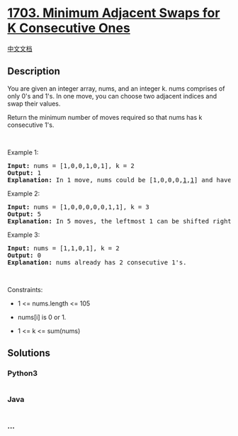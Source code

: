 * [[https://leetcode.com/problems/minimum-adjacent-swaps-for-k-consecutive-ones][1703.
Minimum Adjacent Swaps for K Consecutive Ones]]
  :PROPERTIES:
  :CUSTOM_ID: minimum-adjacent-swaps-for-k-consecutive-ones
  :END:
[[./solution/1700-1799/1703.Minimum Adjacent Swaps for K Consecutive Ones/README.org][中文文档]]

** Description
   :PROPERTIES:
   :CUSTOM_ID: description
   :END:

#+begin_html
  <p>
#+end_html

You are given an integer array, nums, and an integer k. nums comprises
of only 0's and 1's. In one move, you can choose two adjacent indices
and swap their values.

#+begin_html
  </p>
#+end_html

#+begin_html
  <p>
#+end_html

Return the minimum number of moves required so that nums has k
consecutive 1's.

#+begin_html
  </p>
#+end_html

#+begin_html
  <p>
#+end_html

 

#+begin_html
  </p>
#+end_html

#+begin_html
  <p>
#+end_html

Example 1:

#+begin_html
  </p>
#+end_html

#+begin_html
  <pre>
  <strong>Input:</strong> nums = [1,0,0,1,0,1], k = 2
  <strong>Output:</strong> 1
  <strong>Explanation:</strong> In 1 move, nums could be [1,0,0,0,<u>1</u>,<u>1</u>] and have 2 consecutive 1&#39;s.
  </pre>
#+end_html

#+begin_html
  <p>
#+end_html

Example 2:

#+begin_html
  </p>
#+end_html

#+begin_html
  <pre>
  <strong>Input:</strong> nums = [1,0,0,0,0,0,1,1], k = 3
  <strong>Output:</strong> 5
  <strong>Explanation:</strong> In 5 moves, the leftmost 1 can be shifted right until nums = [0,0,0,0,0,<u>1</u>,<u>1</u>,<u>1</u>].
  </pre>
#+end_html

#+begin_html
  <p>
#+end_html

Example 3:

#+begin_html
  </p>
#+end_html

#+begin_html
  <pre>
  <strong>Input:</strong> nums = [1,1,0,1], k = 2
  <strong>Output:</strong> 0
  <strong>Explanation:</strong> nums already has 2 consecutive 1&#39;s.
  </pre>
#+end_html

#+begin_html
  <p>
#+end_html

 

#+begin_html
  </p>
#+end_html

#+begin_html
  <p>
#+end_html

Constraints:

#+begin_html
  </p>
#+end_html

#+begin_html
  <ul>
#+end_html

#+begin_html
  <li>
#+end_html

1 <= nums.length <= 105

#+begin_html
  </li>
#+end_html

#+begin_html
  <li>
#+end_html

nums[i] is 0 or 1.

#+begin_html
  </li>
#+end_html

#+begin_html
  <li>
#+end_html

1 <= k <= sum(nums)

#+begin_html
  </li>
#+end_html

#+begin_html
  </ul>
#+end_html

** Solutions
   :PROPERTIES:
   :CUSTOM_ID: solutions
   :END:

#+begin_html
  <!-- tabs:start -->
#+end_html

*** *Python3*
    :PROPERTIES:
    :CUSTOM_ID: python3
    :END:
#+begin_src python
#+end_src

*** *Java*
    :PROPERTIES:
    :CUSTOM_ID: java
    :END:
#+begin_src java
#+end_src

*** *...*
    :PROPERTIES:
    :CUSTOM_ID: section
    :END:
#+begin_example
#+end_example

#+begin_html
  <!-- tabs:end -->
#+end_html
